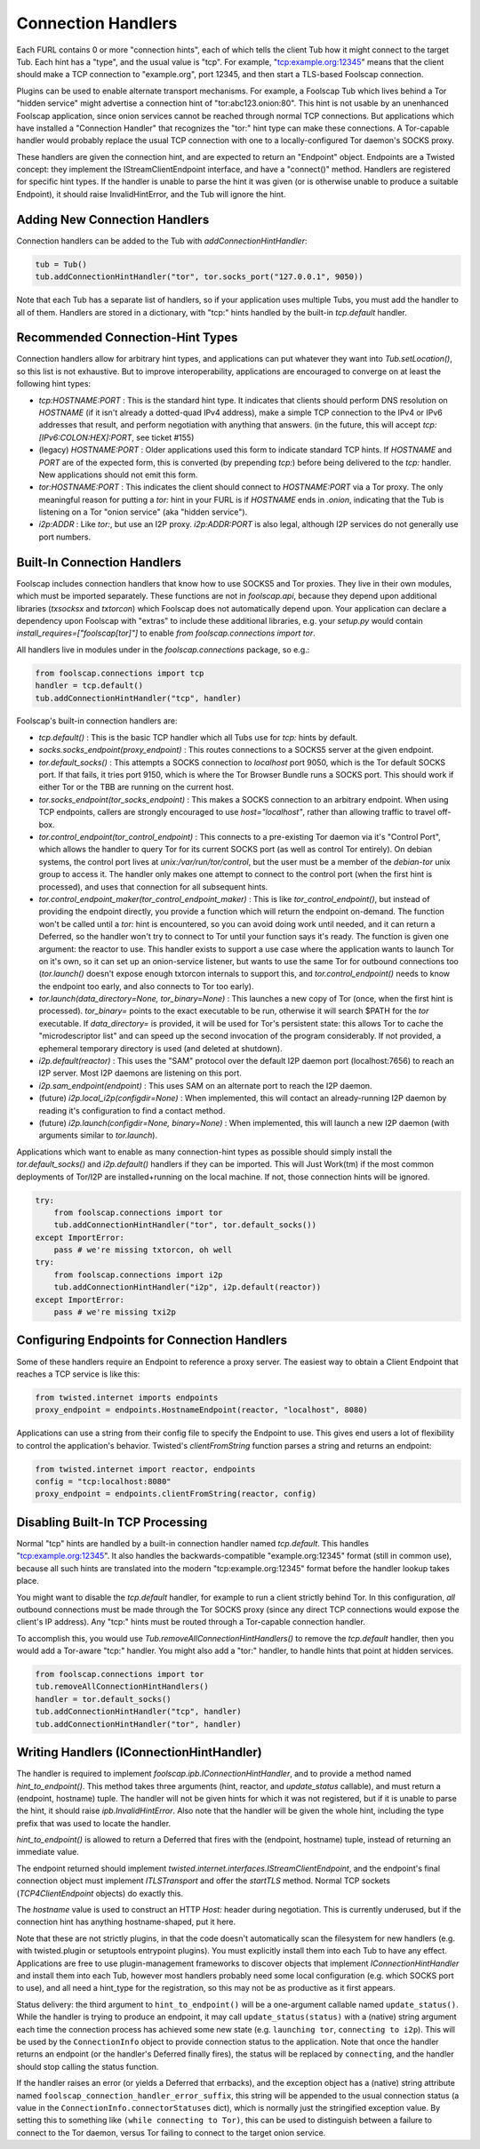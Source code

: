 Connection Handlers
===================

Each FURL contains 0 or more "connection hints", each of which tells the
client Tub how it might connect to the target Tub. Each hint has a "type",
and the usual value is "tcp". For example, "tcp:example.org:12345" means that
the client should make a TCP connection to "example.org", port 12345, and
then start a TLS-based Foolscap connection.

Plugins can be used to enable alternate transport mechanisms. For example, a
Foolscap Tub which lives behind a Tor "hidden service" might advertise a
connection hint of "tor:abc123.onion:80". This hint is not usable by an
unenhanced Foolscap application, since onion services cannot be reached
through normal TCP connections. But applications which have installed a
"Connection Handler" that recognizes the "tor:" hint type can make these
connections. A Tor-capable handler would probably replace the usual TCP
connection with one to a locally-configured Tor daemon's SOCKS proxy.

These handlers are given the connection hint, and are expected to return an
"Endpoint" object. Endpoints are a Twisted concept: they implement the
IStreamClientEndpoint interface, and have a "connect()" method. Handlers are
registered for specific hint types. If the handler is unable to parse the
hint it was given (or is otherwise unable to produce a suitable Endpoint), it
should raise InvalidHintError, and the Tub will ignore the hint.

Adding New Connection Handlers
------------------------------

Connection handlers can be added to the Tub with `addConnectionHintHandler`:

.. code-block:: python

    tub = Tub()
    tub.addConnectionHintHandler("tor", tor.socks_port("127.0.0.1", 9050))

Note that each Tub has a separate list of handlers, so if your application
uses multiple Tubs, you must add the handler to all of them. Handlers are
stored in a dictionary, with "tcp:" hints handled by the built-in
`tcp.default` handler.


Recommended Connection-Hint Types
---------------------------------

Connection handlers allow for arbitrary hint types, and applications can put
whatever they want into `Tub.setLocation()`, so this list is not exhaustive.
But to improve interoperability, applications are encouraged to converge on
at least the following hint types:

* `tcp:HOSTNAME:PORT` : This is the standard hint type. It indicates that
  clients should perform DNS resolution on `HOSTNAME` (if it isn't already a
  dotted-quad IPv4 address), make a simple TCP connection to the IPv4 or IPv6
  addresses that result, and perform negotiation with anything that answers.
  (in the future, this will accept `tcp:[IPv6:COLON:HEX]:PORT`, see ticket
  #155)
* (legacy) `HOSTNAME:PORT` : Older applications used this form to indicate
  standard TCP hints. If `HOSTNAME` and `PORT` are of the expected form, this
  is converted (by prepending `tcp:`) before being delivered to the `tcp:`
  handler. New applications should not emit this form.
* `tor:HOSTNAME:PORT` : This indicates the client should connect to
  `HOSTNAME:PORT` via a Tor proxy. The only meaningful reason for putting a
  `tor:` hint in your FURL is if `HOSTNAME` ends in `.onion`, indicating that
  the Tub is listening on a Tor "onion service" (aka "hidden service").
* `i2p:ADDR` : Like `tor:`, but use an I2P proxy. `i2p:ADDR:PORT` is also
  legal, although I2P services do not generally use port numbers.

Built-In Connection Handlers
----------------------------

Foolscap includes connection handlers that know how to use SOCKS5 and Tor
proxies. They live in their own modules, which must be imported separately.
These functions are not in `foolscap.api`, because they depend upon
additional libraries (`txsocksx` and `txtorcon`) which Foolscap does not
automatically depend upon. Your application can declare a dependency upon
Foolscap with "extras" to include these additional libraries, e.g. your
`setup.py` would contain `install_requires=["foolscap[tor]"]` to enable `from
foolscap.connections import tor`.

All handlers live in modules under in the `foolscap.connections` package, so
e.g.:

.. code-block:: python

    from foolscap.connections import tcp
    handler = tcp.default()
    tub.addConnectionHintHandler("tcp", handler)

Foolscap's built-in connection handlers are:

* `tcp.default()` : This is the basic TCP handler which all Tubs use for
  `tcp:` hints by default.
* `socks.socks_endpoint(proxy_endpoint)` : This routes connections to a
  SOCKS5 server at the given endpoint.
* `tor.default_socks()` : This attempts a SOCKS connection to `localhost`
  port 9050, which is the Tor default SOCKS port. If that fails, it tries
  port 9150, which is where the Tor Browser Bundle runs a SOCKS port. This
  should work if either Tor or the TBB are running on the current host.
* `tor.socks_endpoint(tor_socks_endpoint)` : This makes a SOCKS connection to
  an arbitrary endpoint. When using TCP endpoints, callers are strongly
  encouraged to use `host="localhost"`, rather than allowing traffic to
  travel off-box.
* `tor.control_endpoint(tor_control_endpoint)` : This connects to a
  pre-existing Tor daemon via it's "Control Port", which allows the handler
  to query Tor for its current SOCKS port (as well as control Tor entirely).
  On debian systems, the control port lives at `unix:/var/run/tor/control`,
  but the user must be a member of the `debian-tor` unix group to access it.
  The handler only makes one attempt to connect to the control port (when the
  first hint is processed), and uses that connection for all subsequent
  hints.
* `tor.control_endpoint_maker(tor_control_endpoint_maker)` : This is like
  `tor_control_endpoint()`, but instead of providing the endpoint directly,
  you provide a function which will return the endpoint on-demand. The
  function won't be called until a `tor:` hint is encountered, so you can
  avoid doing work until needed, and it can return a Deferred, so the handler
  won't try to connect to Tor until your function says it's ready. The
  function is given one argument: the reactor to use. This handler exists to
  support a use case where the application wants to launch Tor on it's own,
  so it can set up an onion-service listener, but wants to use the same Tor
  for outbound connections too (`tor.launch()` doesn't expose enough txtorcon
  internals to support this, and `tor.control_endpoint()` needs to know the
  endpoint too early, and also connects to Tor too early).
* `tor.launch(data_directory=None, tor_binary=None)` : This launches a new
  copy of Tor (once, when the first hint is processed). `tor_binary=` points
  to the exact executable to be run, otherwise it will search $PATH for the
  `tor` executable. If `data_directory=` is provided, it will be used for
  Tor's persistent state: this allows Tor to cache the "microdescriptor list"
  and can speed up the second invocation of the program considerably. If not
  provided, a ephemeral temporary directory is used (and deleted at
  shutdown).
* `i2p.default(reactor)` : This uses the "SAM" protocol over the default I2P
  daemon port (localhost:7656) to reach an I2P server. Most I2P daemons are
  listening on this port.
* `i2p.sam_endpoint(endpoint)` : This uses SAM on an alternate port to reach
  the I2P daemon.
* (future) `i2p.local_i2p(configdir=None)` : When implemented, this will
  contact an already-running I2P daemon by reading it's configuration to find
  a contact method.
* (future) `i2p.launch(configdir=None, binary=None)` : When implemented, this
  will launch a new I2P daemon (with arguments similar to `tor.launch`).

Applications which want to enable as many connection-hint types as possible
should simply install the `tor.default_socks()` and `i2p.default()` handlers
if they can be imported. This will Just Work(tm) if the most common
deployments of Tor/I2P are installed+running on the local machine. If not,
those connection hints will be ignored.

.. code-block:: python

    try:
        from foolscap.connections import tor
        tub.addConnectionHintHandler("tor", tor.default_socks())
    except ImportError:
        pass # we're missing txtorcon, oh well
    try:
        from foolscap.connections import i2p
        tub.addConnectionHintHandler("i2p", i2p.default(reactor))
    except ImportError:
        pass # we're missing txi2p


Configuring Endpoints for Connection Handlers
---------------------------------------------

Some of these handlers require an Endpoint to reference a proxy server. The
easiest way to obtain a Client Endpoint that reaches a TCP service is like
this:

.. code-block:: python

    from twisted.internet imports endpoints
    proxy_endpoint = endpoints.HostnameEndpoint(reactor, "localhost", 8080)

Applications can use a string from their config file to specify the Endpoint
to use. This gives end users a lot of flexibility to control the
application's behavior. Twisted's `clientFromString` function parses a string
and returns an endpoint:

.. code-block:: python

    from twisted.internet import reactor, endpoints
    config = "tcp:localhost:8080"
    proxy_endpoint = endpoints.clientFromString(reactor, config)


Disabling Built-In TCP Processing
---------------------------------

Normal "tcp" hints are handled by a built-in connection handler named
`tcp.default`. This handles "tcp:example.org:12345". It also handles the
backwards-compatible "example.org:12345" format (still in common use),
because all such hints are translated into the modern "tcp:example.org:12345"
format before the handler lookup takes place.

You might want to disable the `tcp.default` handler, for example to run a
client strictly behind Tor. In this configuration, *all* outbound connections
must be made through the Tor SOCKS proxy (since any direct TCP connections
would expose the client's IP address). Any "tcp:" hints must be routed
through a Tor-capable connection handler.

To accomplish this, you would use `Tub.removeAllConnectionHintHandlers()` to
remove the `tcp.default` handler, then you would add a Tor-aware "tcp:"
handler. You might also add a "tor:" handler, to handle hints that point at
hidden services.

.. code-block:: python

    from foolscap.connections import tor
    tub.removeAllConnectionHintHandlers()
    handler = tor.default_socks()
    tub.addConnectionHintHandler("tcp", handler)
    tub.addConnectionHintHandler("tor", handler)


Writing Handlers (IConnectionHintHandler)
-----------------------------------------

The handler is required to implement `foolscap.ipb.IConnectionHintHandler`,
and to provide a method named `hint_to_endpoint()`. This method takes three
arguments (hint, reactor, and `update_status` callable), and must return a
(endpoint, hostname) tuple. The handler will not be given hints for which it
was not registered, but if it is unable to parse the hint, it should raise
`ipb.InvalidHintError`. Also note that the handler will be given the whole
hint, including the type prefix that was used to locate the handler.

`hint_to_endpoint()` is allowed to return a Deferred that fires with the
(endpoint, hostname) tuple, instead of returning an immediate value.

The endpoint returned should implement
`twisted.internet.interfaces.IStreamClientEndpoint`, and the endpoint's final
connection object must implement `ITLSTransport` and offer the `startTLS`
method. Normal TCP sockets (`TCP4ClientEndpoint` objects) do exactly this.

The `hostname` value is used to construct an HTTP `Host:` header during
negotiation. This is currently underused, but if the connection hint has
anything hostname-shaped, put it here.

Note that these are not strictly plugins, in that the code doesn't
automatically scan the filesystem for new handlers (e.g. with twisted.plugin
or setuptools entrypoint plugins). You must explicitly install them into each
Tub to have any effect. Applications are free to use plugin-management
frameworks to discover objects that implement `IConnectionHintHandler` and
install them into each Tub, however most handlers probably need some local
configuration (e.g. which SOCKS port to use), and all need a hint_type for
the registration, so this may not be as productive as it first appears.

Status delivery: the third argument to ``hint_to_endpoint()`` will be a
one-argument callable named ``update_status()``. While the handler is trying
to produce an endpoint, it may call ``update_status(status)`` with a (native)
string argument each time the connection process has achieved some new state
(e.g. ``launching tor``, ``connecting to i2p``). This will be used by the
``ConnectionInfo`` object to provide connection status to the application.
Note that once the handler returns an endpoint (or the handler's Deferred
finally fires), the status will be replaced by ``connecting``, and the
handler should stop calling the status function.

If the handler raises an error (or yields a Deferred that errbacks), and the
exception object has a (native) string attribute named
``foolscap_connection_handler_error_suffix``, this string will be appended to
the usual connection status (a value in the
``ConnectionInfo.connectorStatuses`` dict), which is normally just the
stringified exception value. By setting this to something like ``(while
connecting to Tor)``, this can be used to distinguish between a failure to
connect to the Tor daemon, versus Tor failing to connect to the target onion
service.
